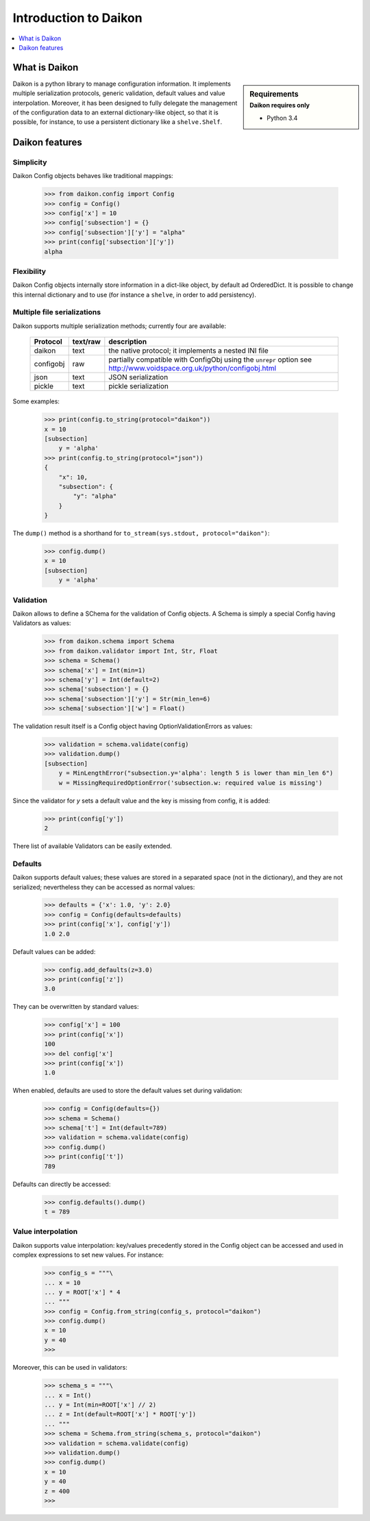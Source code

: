 .. _intro:

========================
 Introduction to Daikon
========================

.. contents::
    :local:
    :depth: 1

What is Daikon
==============

.. sidebar:: Requirements
    :subtitle: Daikon requires only

    - Python 3.4

Daikon is a python library to manage configuration information. It implements multiple serialization protocols, generic validation, default values and value interpolation.
Moreover, it has been designed to fully delegate the management of the configuration data to an external dictionary-like object, so that it is possible, for instance, to use a persistent dictionary like a ``shelve.Shelf``.


Daikon features
===============

Simplicity
----------

Daikon Config objects behaves like traditional mappings:

 >>> from daikon.config import Config
 >>> config = Config()
 >>> config['x'] = 10
 >>> config['subsection'] = {}
 >>> config['subsection']['y'] = "alpha"
 >>> print(config['subsection']['y'])
 alpha

Flexibility
-----------

Daikon Config objects internally store information in a dict-like
object, by default ad OrderedDict. It is possible to change this
internal dictionary and to use (for instance a ``shelve``, in order
to add persistency).

Multiple file serializations
----------------------------

Daikon supports multiple serialization methods; currently four are
available:

 +---------+--------+---------------------------------------------------------------+
 |Protocol |text/raw|description                                                    |
 +=========+========+===============================================================+
 |daikon   |text    |the native protocol; it implements a nested INI file           |
 +---------+--------+---------------------------------------------------------------+
 |configobj|raw     |partially compatible with ConfigObj using the ``unrepr`` option|
 |         |        |see http://www.voidspace.org.uk/python/configobj.html          |
 +---------+--------+---------------------------------------------------------------+
 |json     |text    |JSON serialization                                             |
 +---------+--------+---------------------------------------------------------------+
 |pickle   |text    |pickle serialization                                           |
 +---------+--------+---------------------------------------------------------------+

Some examples:

 >>> print(config.to_string(protocol="daikon"))
 x = 10
 [subsection]
     y = 'alpha'
 >>> print(config.to_string(protocol="json"))
 {
     "x": 10,
     "subsection": {
         "y": "alpha"
     }
 }

The ``dump()`` method is a shorthand for ``to_stream(sys.stdout, protocol="daikon")``:

 >>> config.dump()
 x = 10
 [subsection]
     y = 'alpha'

Validation
----------
    
Daikon allows to define a SChema for the validation of Config objects. A Schema
is simply a special Config having Validators as values:

 >>> from daikon.schema import Schema
 >>> from daikon.validator import Int, Str, Float
 >>> schema = Schema()
 >>> schema['x'] = Int(min=1)
 >>> schema['y'] = Int(default=2)
 >>> schema['subsection'] = {}
 >>> schema['subsection']['y'] = Str(min_len=6)
 >>> schema['subsection']['w'] = Float()

The validation result itself is a Config object having OptionValidationErrors
as values:

 >>> validation = schema.validate(config)
 >>> validation.dump()
 [subsection]
     y = MinLengthError("subsection.y='alpha': length 5 is lower than min_len 6")
     w = MissingRequiredOptionError('subsection.w: required value is missing')

Since the validator for *y* sets a default value and the key is missing from config, it is added:

 >>> print(config['y'])
 2

There list of available Validators can be easily extended.

Defaults
--------

Daikon supports default values; these values are stored in a separated space (not in the dictionary), and they are not serialized; nevertheless they can be accessed as normal values:

 >>> defaults = {'x': 1.0, 'y': 2.0}
 >>> config = Config(defaults=defaults)
 >>> print(config['x'], config['y'])
 1.0 2.0

Default values can be added:

 >>> config.add_defaults(z=3.0)
 >>> print(config['z'])
 3.0

They can be overwritten by standard values:

 >>> config['x'] = 100
 >>> print(config['x'])
 100
 >>> del config['x']
 >>> print(config['x'])
 1.0

When enabled, defaults are used to store the default values set during validation:

 >>> config = Config(defaults={})
 >>> schema = Schema()
 >>> schema['t'] = Int(default=789)
 >>> validation = schema.validate(config)
 >>> config.dump()
 >>> print(config['t'])
 789

Defaults can directly be accessed:

 >>> config.defaults().dump()
 t = 789
 

Value interpolation
-------------------

Daikon supports value interpolation: key/values precedently stored in 
the Config object can be accessed and used in complex expressions to set new values.
For instance:

 >>> config_s = """\
 ... x = 10
 ... y = ROOT['x'] * 4
 ... """
 >>> config = Config.from_string(config_s, protocol="daikon")
 >>> config.dump()
 x = 10
 y = 40
 >>>

Moreover, this can be used in validators:

 >>> schema_s = """\
 ... x = Int()
 ... y = Int(min=ROOT['x'] // 2)
 ... z = Int(default=ROOT['x'] * ROOT['y'])
 ... """
 >>> schema = Schema.from_string(schema_s, protocol="daikon")
 >>> validation = schema.validate(config)
 >>> validation.dump()
 >>> config.dump()
 x = 10
 y = 40
 z = 400
 >>>
